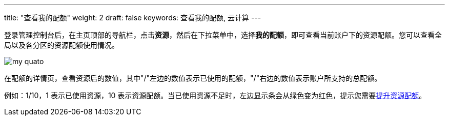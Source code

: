 ---
title: "查看我的配额"
weight: 2
draft: false
keywords: 查看我的配额, 云计算
---


登录管理控制台后，在主页顶部的导航栏，点击**资源**，然后在下拉菜单中，选择**我的配额**，即可查看当前账户下的资源配额。您可以查看全局以及各分区的资源配额使用情况。

image::/images/cloud_service/operation/resource/my-quato.png[]

在配额的详情页，查看资源后的数值，其中"/"左边的数值表示已使用的配额，"/"右边的数值表示账户所支持的总配额。

例如：1/10，1 表示已使用资源，10 表示资源配额。当已使用资源不足时，左边显示条会从绿色变为红色，提示您需要link:../apply_quota/[提升资源配额]。


